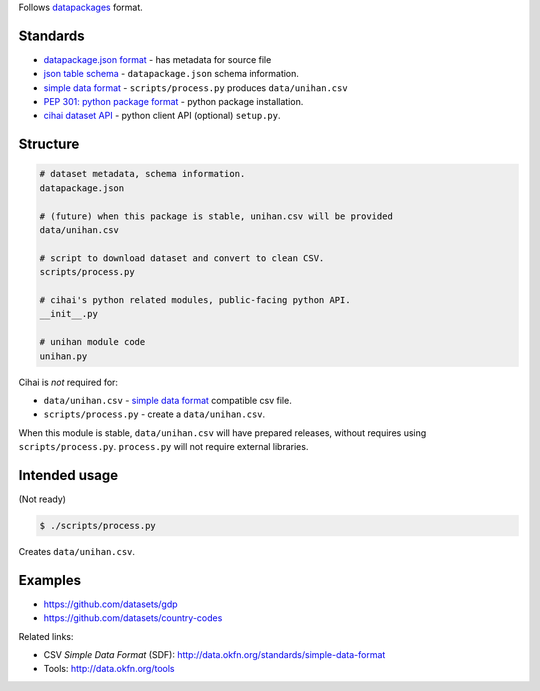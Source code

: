 Follows `datapackages`_ format.

Standards
---------

- `datapackage.json format`_ - has metadata for source file
- `json table schema`_ - ``datapackage.json`` schema information.
- `simple data format`_ - ``scripts/process.py`` produces ``data/unihan.csv``
- `PEP 301: python package format`_ - python package installation.
- `cihai dataset API`_  - python client API (optional) ``setup.py``.

Structure
---------

.. code-block:: bash

    # dataset metadata, schema information.
    datapackage.json

    # (future) when this package is stable, unihan.csv will be provided
    data/unihan.csv

    # script to download dataset and convert to clean CSV.
    scripts/process.py

    # cihai's python related modules, public-facing python API.
    __init__.py

    # unihan module code
    unihan.py


Cihai is *not* required for:

- ``data/unihan.csv`` - `simple data format`_ compatible csv file.
- ``scripts/process.py`` - create a ``data/unihan.csv``.

When this module is stable, ``data/unihan.csv`` will have prepared
releases, without requires using ``scripts/process.py``. ``process.py``
will not require external libraries.

Intended usage
--------------

(Not ready)

.. code-block:: bash

    $ ./scripts/process.py

Creates ``data/unihan.csv``.

Examples
--------

- https://github.com/datasets/gdp
- https://github.com/datasets/country-codes

Related links:

- CSV *Simple Data Format* (SDF): http://data.okfn.org/standards/simple-data-format
- Tools: http://data.okfn.org/tools

.. _datapackages: http://dataprotocols.org/data-packages/
.. _datapackage.json format: https://github.com/datasets/gdp/blob/master/datapackage.json
.. _json table schema: http://dataprotocols.org/json-table-schema/
.. _simple data format: http://data.okfn.org/standards/simple-data-format
.. _cihai dataset API: http://cihai.readthedocs.org/en/latest/extending.html
.. _PEP 301\: python package format: http://www.python.org/dev/peps/pep-0301/
